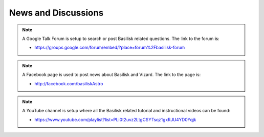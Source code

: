 News and Discussions
====================


.. note::

    A Google Talk Forum is setup to search or post Basilisk related questions.  The link to the forum is:

    - `<https://groups.google.com/forum/embed/?place=forum%2Fbasilisk-forum>`__

.. note::

    A Facebook page is used to post news about Basilisk and Vizard.  The link to the page is:

    - `<http://facebook.com/basiliskAstro>`__

.. note::

    A YouTube channel is setup where all the Basilisk related tutorial and instructional videos can be found:

    - `<https://www.youtube.com/playlist?list=PLi0t2uvz2LtgCSYTsqz1gxRJU4YD0Yqjk>`__
